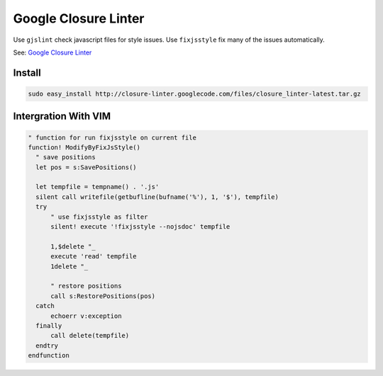 Google Closure Linter
=====================

Use ``gjslint`` check javascript files for style issues.
Use ``fixjsstyle`` fix many of the issues automatically.

See: `Google Closure Linter`_

.. _Google Closure Linter: https://developers.google.com/closure/utilities/

Install
-------

.. code-block:: bash

  sudo easy_install http://closure-linter.googlecode.com/files/closure_linter-latest.tar.gz

Intergration With VIM
---------------------

.. code-block:: vim

  " function for run fixjsstyle on current file
  function! ModifyByFixJsStyle()
    " save positions
    let pos = s:SavePositions()

    let tempfile = tempname() . '.js'
    silent call writefile(getbufline(bufname('%'), 1, '$'), tempfile)
    try
        " use fixjsstyle as filter
        silent! execute '!fixjsstyle --nojsdoc' tempfile

        1,$delete "_
        execute 'read' tempfile
        1delete "_

        " restore positions
        call s:RestorePositions(pos)
    catch
        echoerr v:exception
    finally
        call delete(tempfile)
    endtry
  endfunction
